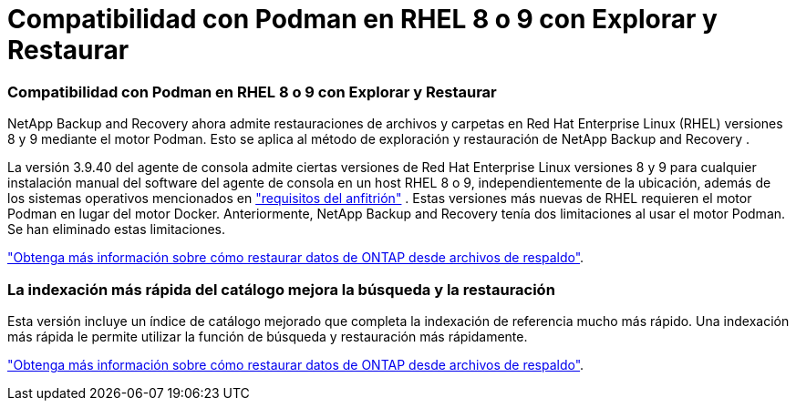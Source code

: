 = Compatibilidad con Podman en RHEL 8 o 9 con Explorar y Restaurar
:allow-uri-read: 




=== Compatibilidad con Podman en RHEL 8 o 9 con Explorar y Restaurar

NetApp Backup and Recovery ahora admite restauraciones de archivos y carpetas en Red Hat Enterprise Linux (RHEL) versiones 8 y 9 mediante el motor Podman.  Esto se aplica al método de exploración y restauración de NetApp Backup and Recovery .

La versión 3.9.40 del agente de consola admite ciertas versiones de Red Hat Enterprise Linux versiones 8 y 9 para cualquier instalación manual del software del agente de consola en un host RHEL 8 o 9, independientemente de la ubicación, además de los sistemas operativos mencionados en https://docs.netapp.com/us-en/console-setup-admin/task-prepare-private-mode.html#step-3-review-host-requirements["requisitos del anfitrión"^] .  Estas versiones más nuevas de RHEL requieren el motor Podman en lugar del motor Docker.  Anteriormente, NetApp Backup and Recovery tenía dos limitaciones al usar el motor Podman.  Se han eliminado estas limitaciones.

https://docs.netapp.com/us-en/data-services-backup-recovery/prev-ontap-restore.html["Obtenga más información sobre cómo restaurar datos de ONTAP desde archivos de respaldo"].



=== La indexación más rápida del catálogo mejora la búsqueda y la restauración

Esta versión incluye un índice de catálogo mejorado que completa la indexación de referencia mucho más rápido.  Una indexación más rápida le permite utilizar la función de búsqueda y restauración más rápidamente.

https://docs.netapp.com/us-en/data-services-backup-recovery/prev-ontap-restore.html["Obtenga más información sobre cómo restaurar datos de ONTAP desde archivos de respaldo"].
